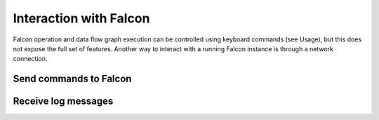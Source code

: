 Interaction with Falcon
=======================

Falcon operation and data flow graph execution can be controlled using
keyboard commands (see Usage), but this does not expose the full set of
features. Another way to interact with a running Falcon instance is through
a network connection.

Send commands to Falcon
-----------------------

Receive log messages
--------------------



